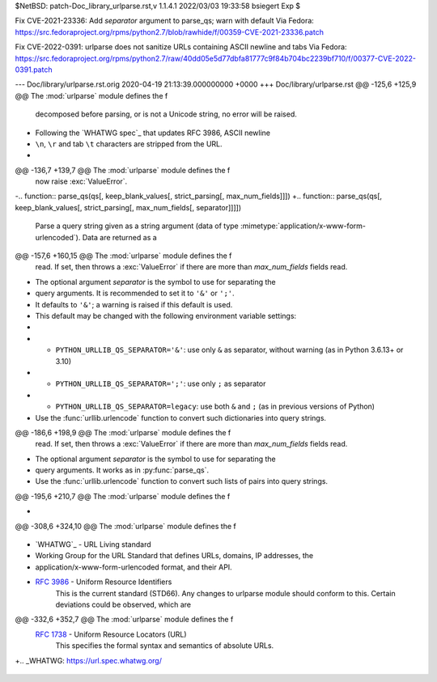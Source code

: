 $NetBSD: patch-Doc_library_urlparse.rst,v 1.1.4.1 2022/03/03 19:33:58 bsiegert Exp $

Fix CVE-2021-23336: Add `separator` argument to parse_qs; warn with default
Via Fedora:
https://src.fedoraproject.org/rpms/python2.7/blob/rawhide/f/00359-CVE-2021-23336.patch

Fix CVE-2022-0391: urlparse does not sanitize URLs containing ASCII newline and tabs
Via Fedora:
https://src.fedoraproject.org/rpms/python2.7/raw/40dd05e5d77dbfa81777c9f84b704bc2239bf710/f/00377-CVE-2022-0391.patch

--- Doc/library/urlparse.rst.orig	2020-04-19 21:13:39.000000000 +0000
+++ Doc/library/urlparse.rst
@@ -125,6 +125,9 @@ The :mod:`urlparse` module defines the f
    decomposed before parsing, or is not a Unicode string, no error will be
    raised.
 
+   Following the `WHATWG spec`_ that updates RFC 3986, ASCII newline
+   ``\n``, ``\r`` and tab ``\t`` characters are stripped from the URL.
+
    .. versionchanged:: 2.5
       Added attributes to return value.
 
@@ -136,7 +139,7 @@ The :mod:`urlparse` module defines the f
       now raise :exc:`ValueError`.
 
 
-.. function:: parse_qs(qs[, keep_blank_values[, strict_parsing[, max_num_fields]]])
+.. function:: parse_qs(qs[, keep_blank_values[, strict_parsing[, max_num_fields[, separator]]]])
 
    Parse a query string given as a string argument (data of type
    :mimetype:`application/x-www-form-urlencoded`).  Data are returned as a
@@ -157,6 +160,15 @@ The :mod:`urlparse` module defines the f
    read. If set, then throws a :exc:`ValueError` if there are more than
    *max_num_fields* fields read.
 
+   The optional argument *separator* is the symbol to use for separating the
+   query arguments. It is recommended to set it to ``'&'`` or ``';'``.
+   It defaults to ``'&'``; a warning is raised if this default is used.
+   This default may be changed with the following environment variable settings:
+
+   - ``PYTHON_URLLIB_QS_SEPARATOR='&'``: use only ``&`` as separator, without warning (as in Python 3.6.13+ or 3.10)
+   - ``PYTHON_URLLIB_QS_SEPARATOR=';'``: use only ``;`` as separator
+   - ``PYTHON_URLLIB_QS_SEPARATOR=legacy``: use both ``&`` and ``;`` (as in previous versions of Python)
+
    Use the :func:`urllib.urlencode` function to convert such dictionaries into
    query strings.
 
@@ -186,6 +198,9 @@ The :mod:`urlparse` module defines the f
    read. If set, then throws a :exc:`ValueError` if there are more than
    *max_num_fields* fields read.
 
+   The optional argument *separator* is the symbol to use for separating the
+   query arguments. It works as in :py:func:`parse_qs`.
+
    Use the :func:`urllib.urlencode` function to convert such lists of pairs into
    query strings.
 
@@ -195,6 +210,7 @@ The :mod:`urlparse` module defines the f
    .. versionchanged:: 2.7.16
       Added *max_num_fields* parameter.
 
+
 .. function:: urlunparse(parts)
 
    Construct a URL from a tuple as returned by ``urlparse()``. The *parts* argument
@@ -308,6 +324,10 @@ The :mod:`urlparse` module defines the f
 
 .. seealso::
 
+   `WHATWG`_ -  URL Living standard
+      Working Group for the URL Standard that defines URLs, domains, IP addresses, the
+      application/x-www-form-urlencoded format, and their API.
+
    :rfc:`3986` - Uniform Resource Identifiers
       This is the current standard (STD66). Any changes to urlparse module
       should conform to this. Certain deviations could be observed, which are
@@ -332,6 +352,7 @@ The :mod:`urlparse` module defines the f
    :rfc:`1738` - Uniform Resource Locators (URL)
       This specifies the formal syntax and semantics of absolute URLs.
 
+.. _WHATWG: https://url.spec.whatwg.org/
 
 .. _urlparse-result-object:
 
